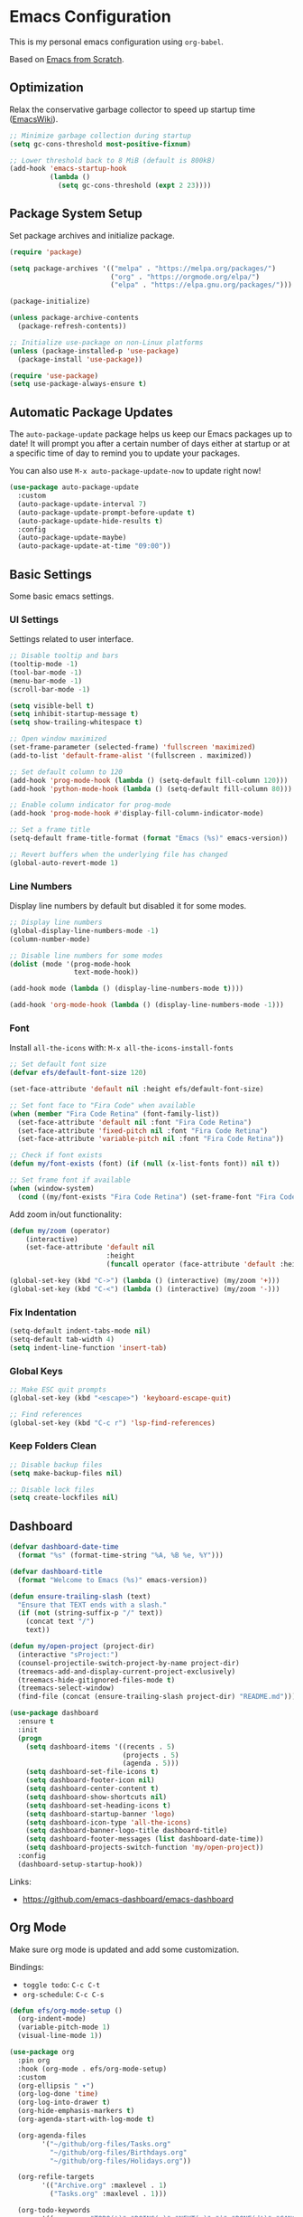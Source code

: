 #+author: Kelvin Salton do Prado

* Emacs Configuration

This is my personal emacs configuration using =org-babel=.

Based on [[https://www.youtube.com/playlist?list=PLEoMzSkcN8oPH1au7H6B7bBJ4ZO7BXjSZ][Emacs from Scratch]].

** Optimization

Relax the conservative garbage collector to speed up startup time ([[https://www.emacswiki.org/emacs/OptimizingEmacsStartup][EmacsWiki]]).

#+begin_src emacs-lisp
;; Minimize garbage collection during startup
(setq gc-cons-threshold most-positive-fixnum)

;; Lower threshold back to 8 MiB (default is 800kB)
(add-hook 'emacs-startup-hook
          (lambda ()
            (setq gc-cons-threshold (expt 2 23))))
#+end_src

** Package System Setup

Set package archives and initialize package.

#+begin_src emacs-lisp
(require 'package)

(setq package-archives '(("melpa" . "https://melpa.org/packages/")
                         ("org" . "https://orgmode.org/elpa/")
                         ("elpa" . "https://elpa.gnu.org/packages/")))

(package-initialize)

(unless package-archive-contents
  (package-refresh-contents))

;; Initialize use-package on non-Linux platforms
(unless (package-installed-p 'use-package)
  (package-install 'use-package))

(require 'use-package)
(setq use-package-always-ensure t)
#+end_src

** Automatic Package Updates

The =auto-package-update= package helps us keep our Emacs packages up to date! It will prompt you after a certain number of days either at startup or at a specific time of day to remind you to update your packages.

You can also use =M-x auto-package-update-now= to update right now!

#+begin_src emacs-lisp
(use-package auto-package-update
  :custom
  (auto-package-update-interval 7)
  (auto-package-update-prompt-before-update t)
  (auto-package-update-hide-results t)
  :config
  (auto-package-update-maybe)
  (auto-package-update-at-time "09:00"))
#+end_src

** Basic Settings

Some basic emacs settings.

*** UI Settings

Settings related to user interface.

#+begin_src emacs-lisp
;; Disable tooltip and bars
(tooltip-mode -1)
(tool-bar-mode -1)
(menu-bar-mode -1)
(scroll-bar-mode -1)

(setq visible-bell t)
(setq inhibit-startup-message t)
(setq show-trailing-whitespace t)

;; Open window maximized
(set-frame-parameter (selected-frame) 'fullscreen 'maximized)
(add-to-list 'default-frame-alist '(fullscreen . maximized))

;; Set default column to 120
(add-hook 'prog-mode-hook (lambda () (setq-default fill-column 120)))
(add-hook 'python-mode-hook (lambda () (setq-default fill-column 80)))

;; Enable column indicator for prog-mode
(add-hook 'prog-mode-hook #'display-fill-column-indicator-mode)

;; Set a frame title
(setq-default frame-title-format (format "Emacs (%s)" emacs-version))

;; Revert buffers when the underlying file has changed
(global-auto-revert-mode 1)
#+end_src

*** Line Numbers

Display line numbers by default but disabled it for some modes.

#+begin_src emacs-lisp
;; Display line numbers
(global-display-line-numbers-mode -1)
(column-number-mode)

;; Disable line numbers for some modes
(dolist (mode '(prog-mode-hook
                text-mode-hook))

(add-hook mode (lambda () (display-line-numbers-mode t))))

(add-hook 'org-mode-hook (lambda () (display-line-numbers-mode -1)))
#+end_src

*** Font

Install =all-the-icons= with: =M-x all-the-icons-install-fonts=

#+begin_src emacs-lisp
;; Set default font size
(defvar efs/default-font-size 120)

(set-face-attribute 'default nil :height efs/default-font-size)

;; Set font face to "Fira Code" when available
(when (member "Fira Code Retina" (font-family-list))
  (set-face-attribute 'default nil :font "Fira Code Retina")
  (set-face-attribute 'fixed-pitch nil :font "Fira Code Retina")
  (set-face-attribute 'variable-pitch nil :font "Fira Code Retina"))

;; Check if font exists
(defun my/font-exists (font) (if (null (x-list-fonts font)) nil t))

;; Set frame font if available
(when (window-system)
  (cond ((my/font-exists "Fira Code Retina") (set-frame-font "Fira Code Retina:spacing=100:size=16" nil t))))
#+end_src

Add zoom in/out functionality:

#+begin_src emacs-lisp
(defun my/zoom (operator)
    (interactive)
    (set-face-attribute 'default nil
                        :height
                        (funcall operator (face-attribute 'default :height) 10)))

(global-set-key (kbd "C->") (lambda () (interactive) (my/zoom '+)))
(global-set-key (kbd "C-<") (lambda () (interactive) (my/zoom '-)))
#+end_src

*** Fix Indentation

#+begin_src emacs-lisp
(setq-default indent-tabs-mode nil)
(setq-default tab-width 4)
(setq indent-line-function 'insert-tab)
#+end_src

*** Global Keys

#+begin_src emacs-lisp
;; Make ESC quit prompts
(global-set-key (kbd "<escape>") 'keyboard-escape-quit)

;; Find references
(global-set-key (kbd "C-c r") 'lsp-find-references)
#+end_src

*** Keep Folders Clean

#+begin_src emacs-lisp
;; Disable backup files
(setq make-backup-files nil)

;; Disable lock files
(setq create-lockfiles nil)
#+end_src

** Dashboard

#+begin_src emacs-lisp
(defvar dashboard-date-time
  (format "%s" (format-time-string "%A, %B %e, %Y")))

(defvar dashboard-title
  (format "Welcome to Emacs (%s)" emacs-version))

(defun ensure-trailing-slash (text)
  "Ensure that TEXT ends with a slash."
  (if (not (string-suffix-p "/" text))
    (concat text "/")
    text))

(defun my/open-project (project-dir)
  (interactive "sProject:")
  (counsel-projectile-switch-project-by-name project-dir)
  (treemacs-add-and-display-current-project-exclusively)
  (treemacs-hide-gitignored-files-mode t)
  (treemacs-select-window)
  (find-file (concat (ensure-trailing-slash project-dir) "README.md")))

(use-package dashboard
  :ensure t
  :init
  (progn
    (setq dashboard-items '((recents . 5)
                            (projects . 5)
                            (agenda . 5)))
    (setq dashboard-set-file-icons t)
    (setq dashboard-footer-icon nil)
    (setq dashboard-center-content t)
    (setq dashboard-show-shortcuts nil)
    (setq dashboard-set-heading-icons t)
    (setq dashboard-startup-banner 'logo)
    (setq dashboard-icon-type 'all-the-icons)
    (setq dashboard-banner-logo-title dashboard-title)
    (setq dashboard-footer-messages (list dashboard-date-time))
    (setq dashboard-projects-switch-function 'my/open-project))
  :config
  (dashboard-setup-startup-hook))
#+end_src

Links:
- https://github.com/emacs-dashboard/emacs-dashboard

** Org Mode

Make sure org mode is updated and add some customization.

Bindings:

- =toggle todo=: =C-c C-t=
- =org-schedule=: =C-c C-s=

#+begin_src emacs-lisp
(defun efs/org-mode-setup ()
  (org-indent-mode)
  (variable-pitch-mode 1)
  (visual-line-mode 1))

(use-package org
  :pin org
  :hook (org-mode . efs/org-mode-setup)
  :custom
  (org-ellipsis " ▾")
  (org-log-done 'time)
  (org-log-into-drawer t)
  (org-hide-emphasis-markers t)
  (org-agenda-start-with-log-mode t)

  (org-agenda-files
        '("~/github/org-files/Tasks.org"
          "~/github/org-files/Birthdays.org"
          "~/github/org-files/Holidays.org"))

  (org-refile-targets
        '(("Archive.org" :maxlevel . 1)
          ("Tasks.org" :maxlevel . 1)))

  (org-todo-keywords
        '((sequence "TODO(t)" "DOING(o)" "NEXT(n)" "|" "DONE(d!)" "CANCELED(c)"))))

(advice-add 'org-refile :after 'org-save-all-org-buffers)

(defun efs/org-mode-visual-fill ()
  (setq visual-fill-column-width 100
        visual-fill-column-center-text t)
  (visual-fill-column-mode 1))

(use-package visual-fill-column
  :hook (org-mode . efs/org-mode-visual-fill))

(use-package org-bullets
  :hook (org-mode . org-bullets-mode)
  :custom
  (org-bullets-bullet-list '("◉" "○" "●" "○" "●" "○" "●")))
#+end_src

Links:
- https://orgmode.org
- https://github.com/sabof/org-bullets
- https://github.com/joostkremers/visual-fill-column

** Theme

#+begin_src emacs-lisp
(use-package dracula-theme
  :init (load-theme 'dracula t))
#+end_src

Links:
- https://draculatheme.com

** Modeline

#+begin_src emacs-lisp
(use-package all-the-icons)

(use-package doom-modeline
  :ensure t
  :init (doom-modeline-mode 1)
  :custom
  (doom-modeline-height 24)
  (doom-modeline-vcs-max-length 64)
  (doom-modeline-buffer-file-name-style 'file-name))
#+end_src

Links:
- https://github.com/seagle0128/doom-modeline

** Evil Mode

#+begin_src emacs-lisp
(use-package evil
  :init
  (setq evil-want-integration t)
  (setq evil-want-keybinding nil)
  (setq evil-want-C-u-scroll t)
  (setq evil-want-C-i-jump nil)
  :config
  (evil-mode 1)
  ;;(define-key evil-insert-state-map (kbd "C-g") 'evil-normal-state)
  ;;(define-key evil-insert-state-map (kbd "C-h") 'evil-delete-backward-char-and-join)

  ;; Use visual line motions even outside of visual-line-mode buffers
  (evil-global-set-key 'motion "j" 'evil-next-visual-line)
  (evil-global-set-key 'motion "k" 'evil-previous-visual-line)

  (evil-set-initial-state 'messages-buffer-mode 'normal)
  (evil-set-initial-state 'dashboard-mode 'normal))

(evil-define-key 'normal dired-mode-map (kbd "<return>") 'dired-find-file)
(evil-define-key 'normal dired-mode-map (kbd "TAB") 'dired-find-file)
#+end_src

Links:
- https://github.com/emacs-evil/evil

** Completion

[[https://oremacs.com/swiper/][Ivy]] is an excellent completion framework for Emacs.  It provides a minimal yet powerful selection menu that appears when you open files, switch buffers, and for many other tasks in Emacs.  Counsel is a customized set of commands to replace `find-file` with `counsel-find-file`, etc which provide useful commands for each of the default completion commands.

[[https://github.com/Yevgnen/ivy-rich][ivy-rich]] adds extra columns to a few of the Counsel commands to provide more information about each item.

#+begin_src emacs-lisp
(use-package ivy
  :diminish
  :bind (("C-s" . swiper)
         :map ivy-minibuffer-map
         ("TAB" . ivy-alt-done)
         ("C-l" . ivy-alt-done)
         ("C-j" . ivy-next-line)
         ("C-k" . ivy-previous-line)
         :map ivy-switch-buffer-map
         ("C-k" . ivy-previous-line)
         ("C-l" . ivy-done)
         ("C-d" . ivy-switch-buffer-kill)
         :map ivy-reverse-i-search-map
         ("C-k" . ivy-previous-line)
         ("C-d" . ivy-reverse-i-search-kill))
  :config
  (ivy-mode 1))

(use-package ivy-rich
  :after ivy
  :init
  (ivy-rich-mode 1))

(use-package counsel
  :bind (("C-M-j" . 'counsel-switch-buffer)
         :map minibuffer-local-map
         ("C-r" . 'counsel-minibuffer-history))
  :custom
  (counsel-linux-app-format-function #'counsel-linux-app-format-function-name-only)
  :config
  (counsel-mode 1))
#+end_src

** Treemacs

[[https://github.com/Alexander-Miller/treemacs][Treemacs]] is a tree layout file explorer for Emacs.

Bindings:
- =open treemacs=: =C-x t t=
- =select directory=: =C-x t d=

#+begin_src emacs-lisp
(use-package treemacs
  :ensure t
  :defer t
  :bind
  (:map global-map
        ("C-x t t"   . treemacs)
        ("C-x t C-t" . treemacs-find-file)
        ("M-0"       . treemacs-select-window)
        ("C-x t d"   . treemacs-select-directory))
  :config
  (setq treemacs-default-visit-action 'treemacs-visit-node-close-treemacs)
  (setq treemacs-hide-gitignored-files-mode t))

(add-hook 'treemacs-mode-hook (lambda () (setq mode-line-format nil)))

(use-package treemacs-evil
  :after (treemacs evil)
  :ensure t)

(use-package treemacs-projectile
  :after (treemacs projectile)
  :ensure t)

(use-package treemacs-icons-dired
  :hook (dired-mode . treemacs-icons-dired-enable-once)
  :ensure t)

(use-package treemacs-magit
  :after (treemacs magit)
  :ensure t)
#+end_src

** Magit

Common Git operations are easy to execute quickly using [[https://github.com/magit/magit][Magit's]] command panel system.

Bindings:
- =magit status=: =C-x g=

#+begin_src emacs-lisp
(use-package magit
  :commands magit-status
  :custom
  (magit-display-buffer-function #'magit-display-buffer-same-window-except-diff-v1))
#+end_src

** Projectile

[[https://projectile.mx/][Projectile]] is a project management library for Emacs which makes it a lot easier to navigate around code projects for various languages.  Many packages integrate with Projectile so it's a good idea to have it installed even if you don't use its commands directly.

#+begin_src emacs-lisp
(use-package projectile
  :diminish projectile-mode
  :config (projectile-mode)
  :custom ((projectile-completion-system 'ivy))
  :bind-keymap
  ("C-c p" . projectile-command-map)
  :init
  (setq projectile-switch-project-action #'projectile-dired))

(use-package counsel-projectile
  :after projectile
  :config (counsel-projectile-mode))
#+end_src

Links:
- https://github.com/bbatsov/projectile

** term-mode

#+begin_src emacs-lisp
(use-package term
  :commands term
  :config
  (setq explicit-shell-file-name "zsh")
  ;; Match the default Bash shell prompt.  Update this if you have a custom prompt
  (setq term-prompt-regexp "^[^#$%>\n]*[#$%>] *"))
#+end_src

** Helpers

#+begin_src emacs-lisp
(use-package which-key
  :defer 0
  :diminish which-key-mode
  :config
  (which-key-mode)
  (setq which-key-idle-delay 0.8))

(use-package rainbow-delimiters
  :hook (prog-mode . rainbow-delimiters-mode))
#+end_src

Links:
- https://github.com/justbur/emacs-which-key
- https://github.com/Fanael/rainbow-delimiters

** Golden Ratio

#+begin_src emacs-lisp
(use-package golden-ratio
  :ensure t
  :init (golden-ratio-mode))

(setq golden-ratio-exclude-modes '(magit-status-mode org-mode cider-repl-mode))
#+end_src

Links:
- https://github.com/roman/golden-ratio.el

** Spell Checking

Spell checking using =flyspell= and =ispell=.

To install =ispell= use =brew install ispell= or =apt-get install ispell=.

Key bindings:

- =open suggestions=: =z ==
- =add to dictionary=: =z = i=

#+begin_src emacs-lisp
(dolist (mode '(prog-mode-hook
                text-mode-hook))
  (add-hook mode (lambda () (flyspell-mode 1))))

(defun flyspell-portuguese ()
  (interactive)
  (ispell-change-dictionary "brazilian")
  (flyspell-buffer))

(defun flyspell-english ()
  (interactive)
  (ispell-change-dictionary "default")
  (flyspell-buffer))

(setq ispell-personal-dictionary "~/.emacs.d/ispell/english")
#+end_src

** Programming

Settings and packages related to programming.

*** Remove Trailing Whitespaces

Automatically remove trailing whitespaces when saving a file in =prog-mode=.

#+begin_src emacs-lisp
(defun my/remove-trailing-whitespace ()
  (when (derived-mode-p 'prog-mode)
    (delete-trailing-whitespace)))

(add-hook 'before-save-hook 'my/remove-trailing-whitespace)
#+end_src

*** Syntax Checking

Bindings:
- =next-error=: =M-g n=
- =previous-error=: =M-g p=

#+begin_src emacs-lisp
(use-package flycheck
  :defer t
  :init (global-flycheck-mode))

(setq flycheck-markdown-markdownlint-cli-config "~/.emacs.d/flycheck/markdownlint.json")
#+end_src

Links:
- https://github.com/flycheck/flycheck

*** Smartparens

  #+begin_src emacs-lisp
  (use-package smartparens-mode
    :ensure smartparens
    :hook (prog-mode text-mode markdown-mode)
    :config
    (require 'smartparens-config))
  #+end_src

*** Commenter

Bindings:

- =comment=: =M-;=

#+begin_src emacs-lisp
(use-package evil-nerd-commenter
  :defer t)
#+end_src

Links:
- https://github.com/redguardtoo/evil-nerd-commenter

*** Language Server Protocol (LSP)

We use the excellent lsp-mode to enable IDE-like functionality for many different programming languages via “language servers” that speak the Language Server Protocol. Before trying to set up lsp-mode for a particular language, check out the documentation for your language so that you can learn which language servers are available and how to install them.

The lsp-keymap-prefix setting enables you to define a prefix for where lsp-mode’s default keybindings will be added. I highly recommend using the prefix to find out what you can do with lsp-mode in a buffer.

The which-key integration adds helpful descriptions of the various keys so you should be able to learn a lot just by pressing C-c l in a lsp-mode buffer and trying different things that you find there.

Bindings:
- =rename=: =C-c l r r=
- =organize imports=: =C-c l r o=
- =find references=: =C-c l g r=
- =find definitions=: =C-c l g g=

#+begin_src emacs-lisp
(defun efs/lsp-mode-setup ()
  (setq lsp-headerline-arrow ">")
  (setq lsp-headerline-breadcrumb-segments '(path-up-to-project))
  (lsp-headerline-breadcrumb-mode))

(use-package lsp-mode
  :commands (lsp lsp-deferred)
  :hook (lsp-mode . efs/lsp-mode-setup)
  :init
  (setq lsp-keymap-prefix "C-c l")  ;; Or 'C-l', 's-l'
  :config
  (lsp-enable-which-key-integration t))
#+end_src

**** lsp-ui

[[https://emacs-lsp.github.io/lsp-ui/][lsp-ui]] is a set of UI enhancements built on top of =lsp-mode= which make Emacs feel even more like an IDE.  Check out the screenshots on the =lsp-ui= homepage (linked at the beginning of this paragraph) to see examples of what it can do.

#+begin_src emacs-lisp
(use-package lsp-ui
  :hook (lsp-mode . lsp-ui-mode)
  :custom
  (lsp-ui-doc-position 'bottom))
#+end_src

**** lsp-treemacs

[[https://github.com/emacs-lsp/lsp-treemacs][lsp-treemacs]] provides nice tree views for different aspects of your code like symbols in a file, references of a symbol, or diagnostic messages (errors and warnings) that are found in your code.

Try these commands with =M-x=:

- =lsp-treemacs-symbols= - Show a tree view of the symbols in the current file
- =lsp-treemacs-references= - Show a tree view for the references of the symbol under the cursor
- =lsp-treemacs-error-list= - Show a tree view for the diagnostic messages in the project

This package is built on the [[https://github.com/Alexander-Miller/treemacs][treemacs]] package which might be of some interest to you if you like to have a file browser at the left side of your screen in your editor.

#+begin_src emacs-lisp
(use-package lsp-treemacs
  :after lsp)
#+end_src

**** lsp-ivy

[[https://github.com/emacs-lsp/lsp-ivy][lsp-ivy]] integrates Ivy with =lsp-mode= to make it easy to search for things by name in your code.  When you run these commands, a prompt will appear in the minibuffer allowing you to type part of the name of a symbol in your code.  Results will be populated in the minibuffer so that you can find what you're looking for and jump to that location in the code upon selecting the result.

Try these commands with =M-x=:

- =lsp-ivy-workspace-symbol= - Search for a symbol name in the current project workspace
- =lsp-ivy-global-workspace-symbol= - Search for a symbol name in all active project workspaces

#+begin_src emacs-lisp
(use-package lsp-ivy
  :after lsp)
#+end_src

*** Company Mode

[[http://company-mode.github.io/][Company Mode]] provides a nicer in-buffer completion interface than =completion-at-point= which is more reminiscent of what you would expect from an IDE.  We add a simple configuration to make the keybindings a little more useful (=TAB= now completes the selection and initiates completion at the current location if needed).

We also use [[https://github.com/sebastiencs/company-box][company-box]] to further enhance the look of the completions with icons and better overall presentation.

#+begin_src emacs-lisp
(use-package company
  :after lsp-mode
  :hook (lsp-mode . company-mode)
  :bind (:map company-active-map
         ("<tab>" . company-complete-selection))
        (:map lsp-mode-map
         ("<tab>" . company-indent-or-complete-common))
  :custom
  (company-minimum-prefix-length 1)
  (company-idle-delay 0.0))

(use-package company-box
  :hook (company-mode . company-box-mode))
#+end_src

*** Debugging

#+begin_src emacs-lisp
;; Use the Debug Adapter Protocol for running tests and debugging
(use-package dap-mode
  :defer t
  :hook
  (lsp-mode . dap-mode)
  (lsp-mode . dap-ui-mode))
#+end_src

*** Docker

#+begin_src emacs-lisp
(use-package dockerfile-mode
  :defer t)
#+end_src

*** Python

#+begin_src emacs-lisp
(use-package elpy
  :defer t
  :init
  (advice-add 'python-mode :before 'elpy-enable))
#+end_src

Links:
- https://github.com/jorgenschaefer/elpy

*** Scala

#+begin_src emacs-lisp
;; Enable scala-mode for highlighting, indentation and motion commands
(use-package scala-mode
  :defer t
  :interpreter ("scala" . scala-mode))

;; Enable sbt mode for executing sbt commands
(use-package sbt-mode
  :defer t
  :commands sbt-start sbt-command
  :config
  ;; WORKAROUND: https://github.com/ensime/emacs-sbt-mode/issues/31
  ;; allows using SPACE when in the minibuffer
  (substitute-key-definition
   'minibuffer-complete-word
   'self-insert-command
   minibuffer-local-completion-map)
   ;; sbt-supershell kills sbt-mode:  https://github.com/hvesalai/emacs-sbt-mode/issues/152
   (setq sbt:program-options '("-Dsbt.supershell=false")))

;; Add metals backend for lsp-mode
(use-package lsp-metals
  :ensure t
  :custom
  (lsp-metals-server-args '("-J-Dmetals.allow-multiline-string-formatting=off"
                            "-J-Dmetals.icons=unicode"
                            "-J-Dscalafix.rewrite.onSave=true"
                            "--scalafix-rules=core.RemoveUnused,core.RedundantBraces,style.SortImports,style.groupedImports"))
  (lsp-metals-enable-semantic-highlighting t)
  :hook (scala-mode . lsp))

;(add-hook 'scala-mode-hook
;        (lambda ()
;          (add-hook 'after-save-hook 'lsp-metals-run-scalafix)))
#+end_src

*** Clojure

To install =clojure-lsp= run: =M-x lsp-install-server RET clojure-lsp=

Bindings:
- =REPL=: =C-c M-j=

#+begin_src emacs-lisp
(add-hook 'clojure-mode-hook 'lsp)
(add-hook 'clojurescript-mode-hook 'lsp)
(add-hook 'clojurec-mode-hook 'lsp)

(use-package cider
  :defer t
  :custom
  (cider-repl-display-help-banner nil))

(add-hook 'cider-repl-mode-hook (lambda () (display-line-numbers-mode 0)))
#+end_src

*** Rust

Add support for programming in [[https://www.rust-lang.org/][Rust]], using the following packages:
- [[https://github.com/rust-lang/rust-mode][rust-mode]]: add =rust-mode= to emacs and provides some functionalities such as syntax highlighting, indentation and integration with =Cargo= and =rustfmt=.
- [[https://github.com/kwrooijen/cargo.el][cargo.el]]: provides a minor mode for integration with Cargo
- [[https://github.com/brotzeit/rustic][rustic]]: provides additional features to =rust-mode= such as multiline error parsing, cargo popup, automatic LSP configuration with eglot or lsp-mode, and so on.

Key bindings:

- =C-c C-c C-u=: =rust-compile=
- =C-c C-c C-k=: =rust-check=
- =C-c C-c C-t=: =rust-test=
- =C-c C-c C-r=: =rust-run=

#+begin_src emacs-lisp
(use-package rust-mode
  :defer t)

(use-package rustic
  :defer t)

(use-package cargo
  :defer t)

;; Indentation
(add-hook 'rust-mode-hook
          (lambda () (setq indent-tabs-mode nil)))

;; Run rustfmt when saving a rust file
(setq rust-format-on-save t)

;; Prettifying
(add-hook 'rust-mode-hook
        (lambda () (prettify-symbols-mode)))

(add-hook 'rust-mode-hook #'lsp)

(add-hook 'rust-mode-hook 'cargo-minor-mode)
#+end_src

